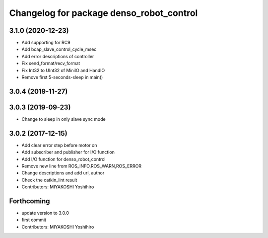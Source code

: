 ^^^^^^^^^^^^^^^^^^^^^^^^^^^^^^^^^^^^^^^^^
Changelog for package denso_robot_control
^^^^^^^^^^^^^^^^^^^^^^^^^^^^^^^^^^^^^^^^^

3.1.0 (2020-12-23)
------------------
* Add supporting for RC9
* Add bcap_slave_control_cycle_msec
* Add error descriptions of controller
* Fix send_format/recv_format
* Fix Int32 to UInt32 of MiniIO and HandIO
* Remove first 5-seconds-sleep in main()

3.0.4 (2019-11-27)
------------------

3.0.3 (2019-09-23)
------------------
* Change to sleep in only slave sync mode

3.0.2 (2017-12-15)
------------------
* Add clear error step before motor on
* Add subscriber and publisher for I/O function
* Add I/O function for denso_robot_control
* Remove new line from ROS_INFO,ROS_WARN,ROS_ERROR
* Change descriptions and add url, author
* Check the catkin_lint result
* Contributors: MIYAKOSHI Yoshihiro

Forthcoming
-----------
* update version to 3.0.0
* first commit
* Contributors: MIYAKOSHI Yoshihiro
